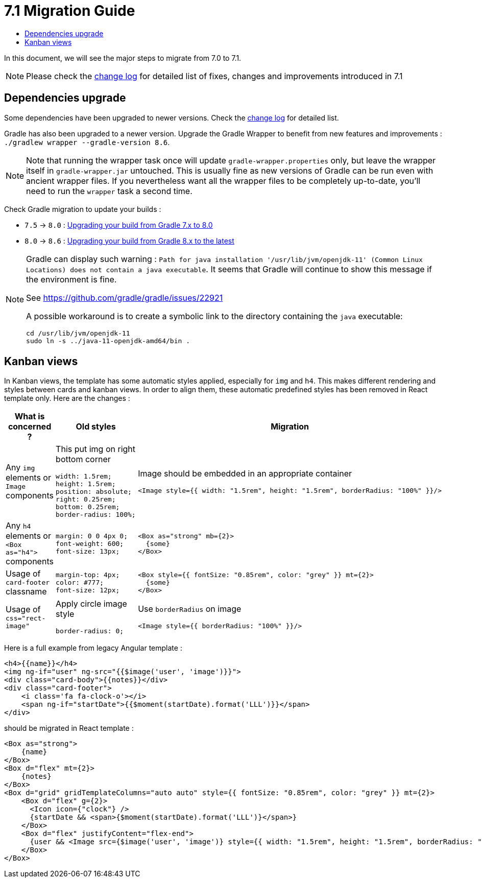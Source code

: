 = 7.1 Migration Guide
:toc:
:toc-title:

:product-version-changelog: https://github.com/axelor/axelor-open-platform/blob/7.1/CHANGELOG.md
:gradle-7-5-8-0: https://docs.gradle.org/current/userguide/upgrading_version_7.html
:gradle-8-0-8-6: https://docs.gradle.org/current/userguide/upgrading_version_8.html

In this document, we will see the major steps to migrate from 7.0 to 7.1.

NOTE: Please check the {product-version-changelog}[change log] for detailed list of fixes, changes and improvements
introduced in 7.1

== Dependencies upgrade

Some dependencies have been upgraded to newer versions. Check the {product-version-changelog}[change log] for detailed
list.

Gradle has also been upgraded to a newer version. Upgrade the Gradle Wrapper to benefit from new features and
improvements : `./gradlew wrapper --gradle-version 8.6`.

[NOTE]
====
Note that running the wrapper task once will update `gradle-wrapper.properties` only, but leave the wrapper itself in
`gradle-wrapper.jar` untouched. This is usually fine as new versions of Gradle can be run even with ancient wrapper
files. If you nevertheless want all the wrapper files to be completely up-to-date, you’ll need to run the `wrapper`
task a second time.
====

Check Gradle migration to update your builds :

- `7.5` -> `8.0` : {gradle-7-5-8-0}[Upgrading your build from Gradle 7.x to 8.0]
- `8.0` -> `8.6` : {gradle-8-0-8-6}[Upgrading your build from Gradle 8.x to the latest]

[NOTE]
====
Gradle can display such warning : `Path for java installation '/usr/lib/jvm/openjdk-11'
(Common Linux Locations) does not contain a java executable`. It seems that Gradle will
continue to show this message if the environment is fine.

See https://github.com/gradle/gradle/issues/22921

A possible workaround is to create a symbolic link to the directory containing the `java` executable:

[source,sh]
----
cd /usr/lib/jvm/openjdk-11
sudo ln -s ../java-11-openjdk-amd64/bin .
----

====


== Kanban views

In Kanban views, the template has some automatic styles applied, especially for `img` and `h4`.
This makes different rendering and styles between cards and kanban views. In order to align them, these
automatic predefined styles has been removed in React template only. Here are the changes :

[cols="1,2,2"]
|===
| What is concerned ? | Old styles | Migration

| Any `img` elements or `Image` components
a| This put img on right bottom corner
[source,css]
----
width: 1.5rem;
height: 1.5rem;
position: absolute;
right: 0.25rem;
bottom: 0.25rem;
border-radius: 100%;
----
a| Image should be embedded in an appropriate container
[source]
----
<Image style={{ width: "1.5rem", height: "1.5rem", borderRadius: "100%" }}/>
----

| Any `h4` elements or `<Box as="h4">` components
a|
[source,css]
----
margin: 0 0 4px 0;
font-weight: 600;
font-size: 13px;
----
a|

[source]
----
<Box as="strong" mb={2}>
  {some}
</Box>
----

| Usage of `card-footer` classname
a|
[source,css]
----
margin-top: 4px;
color: #777;
font-size: 12px;
----
a|

[source]
----
<Box style={{ fontSize: "0.85rem", color: "grey" }} mt={2}>
  {some}
</Box>
----

| Usage of `css="rect-image"`
a| Apply circle image style
[source,css]
----
border-radius: 0;
----
a| Use `borderRadius` on image

[source]
----
<Image style={{ borderRadius: "100%" }}/>
----

|===

Here is a full example from legacy Angular template :

[source,html]
----
<h4>{{name}}</h4>
<img ng-if="user" ng-src="{{$image('user', 'image')}}">
<div class="card-body">{{notes}}</div>
<div class="card-footer">
    <i class='fa fa-clock-o'></i>
    <span ng-if="startDate">{{$moment(startDate).format('LLL')}}</span>
</div>
----

should be migrated in React template :

[source]
----
<Box as="strong">
    {name}
</Box>
<Box d="flex" mt={2}>
    {notes}
</Box>
<Box d="grid" gridTemplateColumns="auto auto" style={{ fontSize: "0.85rem", color: "grey" }} mt={2}>
    <Box d="flex" g={2}>
      <Icon icon={"clock"} />
      {startDate && <span>{$moment(startDate).format('LLL')}</span>}
    </Box>
    <Box d="flex" justifyContent="flex-end">
      {user && <Image src={$image('user', 'image')} style={{ width: "1.5rem", height: "1.5rem", borderRadius: "100%" }}/>}
    </Box>
</Box>
----



